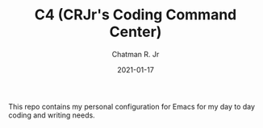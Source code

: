 #+TITLE: C4 (CRJr's Coding Command Center)
#+DATE: 2021-01-17
#+AUTHOR: Chatman R. Jr

This repo contains my personal configuration for Emacs for my day to day coding and writing needs.
